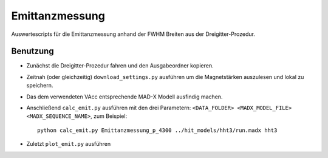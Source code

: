 Emittanzmessung
===============

Auswertescripts für die Emittanzmessung anhand der FWHM Breiten aus der
Dreigitter-Prozedur.


Benutzung
~~~~~~~~~

- Zunächst die Dreigitter-Prozedur fahren und den Ausgabeordner kopieren.

- Zeitnah (oder gleichzeitig) ``download_settings.py`` ausführen um die
  Magnetstärken auszulesen und lokal zu speichern.

- Das dem verwendeten VAcc entsprechende MAD-X Modell ausfindig machen.

- Anschließend ``calc_emit.py`` ausführen mit den drei Parametern:
  ``<DATA_FOLDER> <MADX_MODEL_FILE> <MADX_SEQUENCE_NAME>``, zum Beispiel::

    python calc_emit.py Emittanzmessung_p_4300 ../hit_models/hht3/run.madx hht3

- Zuletzt ``plot_emit.py`` ausführen
